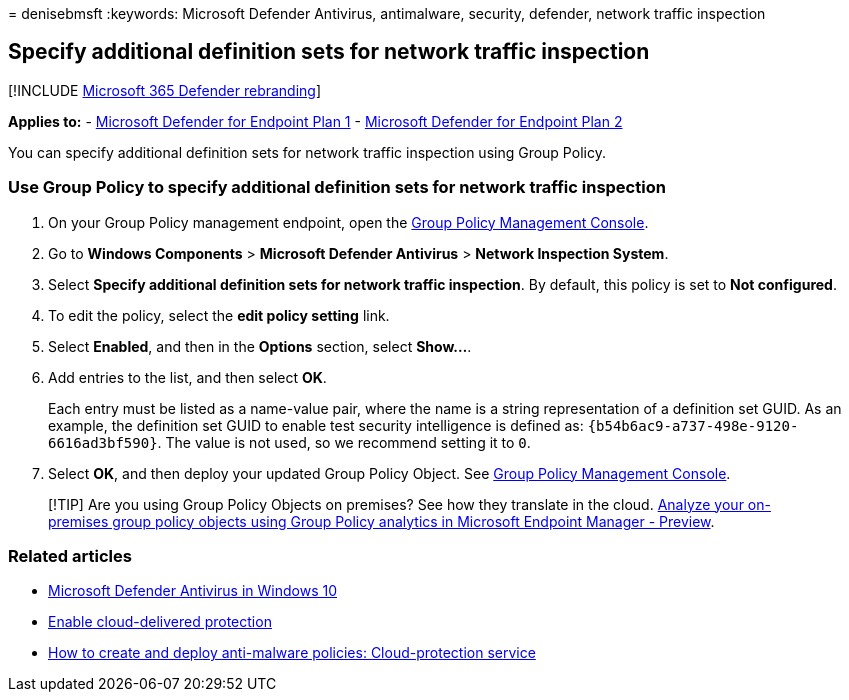 = 
denisebmsft
:keywords: Microsoft Defender Antivirus, antimalware, security,
defender, network traffic inspection

== Specify additional definition sets for network traffic inspection

{empty}[!INCLUDE link:../../includes/microsoft-defender.md[Microsoft 365
Defender rebranding]]

*Applies to:* -
https://go.microsoft.com/fwlink/?linkid=2154037[Microsoft Defender for
Endpoint Plan 1] -
https://go.microsoft.com/fwlink/?linkid=2154037[Microsoft Defender for
Endpoint Plan 2]

You can specify additional definition sets for network traffic
inspection using Group Policy.

=== Use Group Policy to specify additional definition sets for network traffic inspection

[arabic]
. On your Group Policy management endpoint, open the
link:/previous-versions/windows/it-pro/windows-server-2008-R2-and-2008/cc731212(v=ws.11)[Group
Policy Management Console].
. Go to *Windows Components* > *Microsoft Defender Antivirus* > *Network
Inspection System*.
. Select *Specify additional definition sets for network traffic
inspection*. By default, this policy is set to *Not configured*.
. To edit the policy, select the *edit policy setting* link.
. Select *Enabled*, and then in the *Options* section, select *Show…*.
. Add entries to the list, and then select *OK*.
+
Each entry must be listed as a name-value pair, where the name is a
string representation of a definition set GUID. As an example, the
definition set GUID to enable test security intelligence is defined as:
`{b54b6ac9-a737-498e-9120-6616ad3bf590}`. The value is not used, so we
recommend setting it to `0`.
. Select *OK*, and then deploy your updated Group Policy Object. See
link:/windows/win32/srvnodes/group-policy[Group Policy Management
Console].

____
[!TIP] Are you using Group Policy Objects on premises? See how they
translate in the cloud.
link:/mem/intune/configuration/group-policy-analytics[Analyze your
on-premises group policy objects using Group Policy analytics in
Microsoft Endpoint Manager - Preview].
____

=== Related articles

* link:microsoft-defender-antivirus-in-windows-10.md[Microsoft Defender
Antivirus in Windows 10]
* link:enable-cloud-protection-microsoft-defender-antivirus.md[Enable
cloud-delivered protection]
* link:/configmgr/protect/deploy-use/endpoint-antimalware-policies#cloud-protection-service[How
to create and deploy anti-malware policies: Cloud-protection service]
